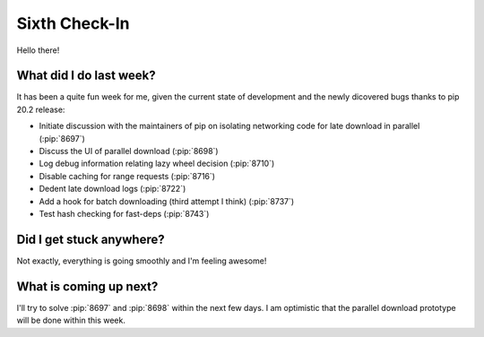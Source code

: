 Sixth Check-In
==============

Hello there!

What did I do last week?
------------------------

It has been a quite fun week for me, given the current state of
development and the newly dicovered bugs thanks to pip 20.2 release:

* Initiate discussion with the maintainers of pip on isolating
  networking code for late download in parallel (:pip:`8697`)
* Discuss the UI of parallel download (:pip:`8698`)
* Log debug information relating lazy wheel decision (:pip:`8710`)
* Disable caching for range requests (:pip:`8716`)
* Dedent late download logs (:pip:`8722`)
* Add a hook for batch downloading (third attempt I think) (:pip:`8737`)
* Test hash checking for fast-deps (:pip:`8743`)

Did I get stuck anywhere?
-------------------------

Not exactly, everything is going smoothly and I'm feeling awesome!

What is coming up next?
-----------------------

I'll try to solve :pip:`8697` and :pip:`8698` within the next few days.
I am optimistic that the parallel download prototype will be done
within this week.
